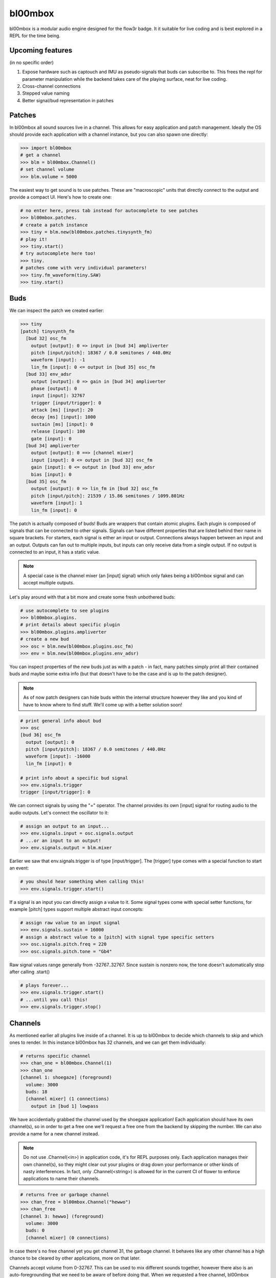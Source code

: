 .. _bl00mbox:

bl00mbox
==========

bl00mbox is a modular audio engine designed for the flow3r badge. It it
suitable for live coding and is best explored in a REPL for the time being.

Upcoming features
-----------------

(in no specific order)

1) Expose hardware such as captouch and IMU as pseudo-signals that buds can subscribe to. This frees the repl for parameter manipulation while the backend takes care of the playing surface, neat for live coding.

2) Cross-channel connections

3) Stepped value naming

4) Better signal/bud representation in patches

Patches
-------------

In bl00mbox all sound sources live in a channel. This allows for easy 
application and patch management. Ideally the OS should provide each application
with a channel instance, but you can also spawn one directly:

.. code-block:: pycon

    >>> import bl00mbox
    # get a channel
    >>> blm = bl00mbox.Channel()
    # set channel volume
    >>> blm.volume = 5000

The easiest way to get sound is to use patches. These are "macroscopic" units
that directly connect to the output and provide a compact UI. Here's how to
create one:

.. code-block:: pycon

    # no enter here, press tab instead for autocomplete to see patches
    >>> bl00mbox.patches.
    # create a patch instance
    >>> tiny = blm.new(bl00mbox.patches.tinysynth_fm)
    # play it!
    >>> tiny.start()
    # try autocomplete here too!
    >>> tiny.
    # patches come with very individual parameters!
    >>> tiny.fm_waveform(tiny.SAW)
    >>> tiny.start()

Buds
----------

We can inspect the patch we created earlier:

.. code-block:: pycon

    >>> tiny
    [patch] tinysynth_fm
      [bud 32] osc_fm
        output [output]: 0 => input in [bud 34] ampliverter
        pitch [input/pitch]: 18367 / 0.0 semitones / 440.0Hz
        waveform [input]: -1
        lin_fm [input]: 0 <= output in [bud 35] osc_fm
      [bud 33] env_adsr
        output [output]: 0 => gain in [bud 34] ampliverter
        phase [output]: 0
        input [input]: 32767
        trigger [input/trigger]: 0
        attack [ms] [input]: 20
        decay [ms] [input]: 1000
        sustain [ms] [input]: 0
        release [input]: 100
        gate [input]: 0
      [bud 34] ampliverter
        output [output]: 0 ==> [channel mixer]
        input [input]: 0 <= output in [bud 32] osc_fm
        gain [input]: 0 <= output in [bud 33] env_adsr
        bias [input]: 0
      [bud 35] osc_fm
        output [output]: 0 => lin_fm in [bud 32] osc_fm
        pitch [input/pitch]: 21539 / 15.86 semitones / 1099.801Hz
        waveform [input]: 1
        lin_fm [input]: 0


The patch is actually composed of buds! Buds are wrappers that contain atomic plugins. Each
plugin is composed of signals that can be connected to other signals. Signals can have different
properties that are listed behind their name in square brackets. For starters, each signal is
either an input or output. Connections always happen between an input and an output. Outputs
can fan out to multiple inputs, but inputs can only receive data from a single output. If no
output is connected to an input, it has a static value.

.. note::
    A special case is the channel mixer (an [input] signal) which only fakes
    being a bl00mbox signal and can accept multiple outputs.

Let's play around with that a bit more and create some fresh unbothered buds:

.. code-block:: pycon

    # use autocomplete to see plugins
    >>> bl00mbox.plugins.
    # print details about specific plugin
    >>> bl00mbox.plugins.ampliverter
    # create a new bud
    >>> osc = blm.new(bl00mbox.plugins.osc_fm)
    >>> env = blm.new(bl00mbox.plugins.env_adsr)

You can inspect properties of the new buds just as with a patch - in fact, many patches simply print
all their contained buds and maybe some extra info (but that doesn't have to be the case and is up
to the patch designer).

.. note::
    As of now patch designers can hide buds within the internal structure however they like and
    you kind of have to know where to find stuff. We'll come up with a better solution soon!

.. code-block:: pycon

    # print general info about bud
    >>> osc
    [bud 36] osc_fm
      output [output]: 0
      pitch [input/pitch]: 18367 / 0.0 semitones / 440.0Hz
      waveform [input]: -16000
      lin_fm [input]: 0

    # print info about a specific bud signal
    >>> env.signals.trigger
    trigger [input/trigger]: 0

We can connect signals by using the "=" operator. The channel provides its own [input] signal for routing
audio to the audio outputs. Let's connect the oscillator to it:

.. code-block:: pycon

    # assign an output to an input...
    >>> env.signals.input = osc.signals.output
    # ...or an input to an output!
    >>> env.signals.output = blm.mixer

Earlier we saw that env.signals.trigger is of type [input/trigger]. The [trigger] type comes with a special
function to start an event:

.. code-block:: pycon

    # you should hear something when calling this!
    >>> env.signals.trigger.start()

If a signal is an input you can directly assign a value to it. Some signal types come with special setter
functions, for example [pitch] types support multiple abstract input concepts:

.. code-block:: pycon

    # assign raw value to an input signal
    >>> env.signals.sustain = 16000
    # assign a abstract value to a [pitch] with signal type specific setters
    >>> osc.signals.pitch.freq = 220
    >>> osc.signals.pitch.tone = "Gb4"

Raw signal values range generally from -32767..32767. Since sustain is nonzero now, the tone doesn't
automatically stop after calling .start()

.. code-block:: pycon

    # plays forever...
    >>> env.signals.trigger.start()
    # ...until you call this!
    >>> env.signals.trigger.stop()

Channels
--------

As mentioned earlier all plugins live inside of a channel. It is up to bl00mbox to decide
which channels to skip and which ones to render. In this instance bl00mbox has 32 channels,
and we can get them individually:

.. code-block:: pycon

    # returns specific channel
    >>> chan_one = bl00mbox.Channel(1)
    >>> chan_one
    [channel 1: shoegaze] (foreground)
      volume: 3000
      buds: 18
      [channel mixer] (1 connections)
        output in [bud 1] lowpass

We have accidentially grabbed the channel used by the shoegaze application! Each application
should have its own channel(s), so in order to get a free one we'll request a free one from the
backend by skipping the number. We can also provide a name for a new channel instead.

.. note::
    Do not use .Channel(<in>) in application code, it's for REPL purposes only. Each
    application manages their own channel(s), so they might clear out your plugins
    or drag down your performance or other kinds of nasty interferences. In fact,
    only .Channel(<string>) is allowed for in the current CI of flower to enforce
    applications to name their channels.
    

.. code-block:: pycon

    # returns free or garbage channel
    >>> chan_free = bl00mbox.Channel("hewwo")
    >>> chan_free
    [channel 3: hewwo] (foreground)
      volume: 3000
      buds: 0
      [channel mixer] (0 connections)

In case there's no free channel yet you get channel 31, the garbage channel. It behaves like
any other channel has a high chance to be cleared by other applications, more on that later.

Channels accept volume from 0-32767. This can be used to mix different sounds together, however
there also is an auto-foregrounding that we need to be aware of before doing that. When we requested
a free channel, bl00mbox automatically moved it to foreground. Let's look at channel 1 again:

.. code-block:: pycon

    >>> chan_one
    [channel 1: shoegaze]
    ...

Note that the (foreground) marker has disappeared. This means no audio from channel 1 is rendered at
the moment, but it is still in memory and ready to be used at any time. We have several methods of
doing so:

.. code-block:: pycon

    # mark channel as foregrounded manually
    >>> chan_one.foreground = True
    >>> chan_one
    [channel 1: shoegaze] (foreground)
    ...
    >>> chan_free
    [channel 3: hewwo]
    ...
    # override the background mute for a channel;
    # chan_free is always rendered now
    >>> chan_free.background_mute_override = True
    >>> chan_one
    [channel 1: shoegaze] (foreground)
    ...
    >>> chan_free
    [channel 3]
    # interact with channel to automatically pull it
    # into foreground
    >>> chan_free.new(bl00mbox.plugins.osc_fm)
    >>> chan_one
    [channel 1: shoegaze]
    ...
    >>> chan_free (foreground)
    [channel 3: hewwo]

What constitutes a channel interaction for auto channel foregrounding is a bit in motion at this point
and generally unreliable. For applications it is ideal to mark the channel manually when using it. When
exiting, an application should free the channel with automatically clears all buds. A channel should
be no longer used after freeing:

.. code-block:: pycon

    # this clears all buds and sets the internal "free" marker to zero
    >>> chan_one.free = True
    # good practice to not accidentially use a free channel
    >>> chan_one = None 

Some other misc channel operations for live coding mostly:

.. code-block:: pycon
    
    # drop all plugins
    >>> chan_free.clear()
    # show all non-free channels
    >>> bl00mbox.Channels.print_overview()
    [channel 3: hewwo] (foreground)
      volume: 3000
      buds: 0
      [channel mixer] (0 connections)

Example 1: Auto bassline
------------------------

.. code-block:: pycon

    >>> import bl00mbox

    >>> blm = bl00mbox.Channel()
    >>> blm.volume = 10000
    >>> osc1 = blm.new(bl00mbox.plugins.osc_fm)
    >>> env1 = blm.new(bl00mbox.plugins.env_adsr)
    >>> env1.signals.output = blm.mixer
    >>> env1.signals.input = osc1.signals.output

    >>> osc2 = blm.new(bl00mbox.plugins.osc_fm)
    >>> env2 = blm.new(bl00mbox.plugins.env_adsr)
    >>> env2.signals.input = osc2.signals.output

    >>> env2.signals.output = osc1.signals.lin_fm

    >>> env1.signals.sustain = 0
    >>> env2.signals.sustain = 0
    >>> env1.signals.attack = 10
    >>> env2.signals.attack = 100
    >>> env1.signals.decay = 800
    >>> env2.signals.decay = 800

    >>> osc1.signals.pitch.tone = -12
    >>> osc2.signals.pitch.tone = -24

    >>> osc3 = blm.new(bl00mbox.plugins.osc_fm)
    >>> osc3.signals.waveform = 0
    >>> osc3.signals.pitch.tone = -100
    >>> osc3.signals.output = env1.signals.trigger
    >>> osc3.signals.output = env2.signals.trigger

    >>> osc4 = blm.new(bl00mbox.plugins.osc_fm)
    >>> osc4.signals.waveform = 32767
    >>> osc4.signals.pitch.tone = -124

    >>> amp1 = blm.new(bl00mbox.plugins.ampliverter)
    >>> amp1.signals.input = osc4.signals.output
    >>> amp1.signals.bias = 18376 - 2400
    >>> amp1.signals.gain = 300

    >>> amp1.signals.output = osc1.signals.pitch

    >>> amp2 = blm.new(bl00mbox.plugins.ampliverter)
    >>> amp2.signals.input = amp1.signals.output
    >>> amp2.signals.bias = - 2400
    >>> amp2.signals.gain = 31000

    >>> amp2.signals.output = osc2.signals.pitch
    >>> osc2.signals.output = blm.mixer

